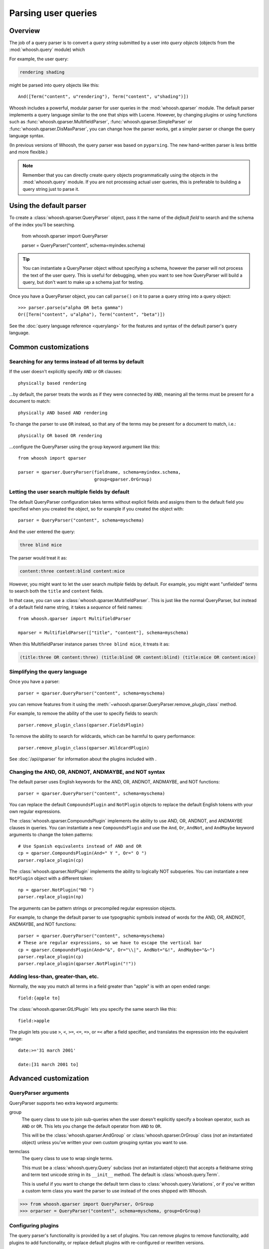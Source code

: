 ====================
Parsing user queries
====================

Overview
========

The job of a query parser is to convert a *query string* submitted by a user
into *query objects* (objects from the :mod:`whoosh.query` module) which

For example, the user query:

.. code-block:: none

    rendering shading

might be parsed into query objects like this::

    And([Term("content", u"rendering"), Term("content", u"shading")])

Whoosh includes a powerful, modular parser for user queries in the
:mod:`whoosh.qparser` module. The default parser implements a query language
similar to the one that ships with Lucene. However, by changing plugins or using
functions such as :func:`whoosh.qparser.MultifieldParser`,
:func:`whoosh.qparser.SimpleParser` or :func:`whoosh.qparser.DisMaxParser`, you
can change how the parser works, get a simpler parser or change the query
language syntax.

(In previous versions of Whoosh, the query parser was based on ``pyparsing``.
The new hand-written parser is less brittle and more flexible.)

.. note::

    Remember that you can directly create query objects programmatically using
    the objects in the :mod:`whoosh.query` module. If you are not processing
    actual user queries, this is preferable to building a query string just to
    parse it.


Using the default parser
========================

To create a :class:`whoosh.qparser.QueryParser` object, pass it the name of the
*default field* to search and the schema of the index you'll be searching.

    from whoosh.qparser import QueryParser

    parser = QueryParser("content", schema=myindex.schema)

.. tip::

    You can instantiate a QueryParser object without specifying a schema,
    however the parser will not process the text of the user query. This is
    useful for debugging, when you want to see how QueryParser will build a
    query, but don't want to make up a schema just for testing.

Once you have a QueryParser object, you can call ``parse()`` on it to parse a
query string into a query object::

    >>> parser.parse(u"alpha OR beta gamma")
    Or([Term("content", u"alpha"), Term("content", "beta")])

See the :doc:`query language reference <querylang>` for the features and syntax
of the default parser's query language.


Common customizations
=====================

Searching for any terms instead of all terms by default
-------------------------------------------------------

If the user doesn't explicitly specify ``AND`` or ``OR`` clauses::

    physically based rendering

...by default, the parser treats the words as if they were connected by ``AND``,
meaning all the terms must be present for a document to match::

    physically AND based AND rendering

To change the parser to use ``OR`` instead, so that any of the terms may be
present for a document to match, i.e.::

    physically OR based OR rendering

...configure the QueryParser using the ``group`` keyword argument like this::

    from whoosh import qparser

    parser = qparser.QueryParser(fieldname, schema=myindex.schema,
                                 group=qparser.OrGroup)


Letting the user search multiple fields by default
--------------------------------------------------

The default QueryParser configuration takes terms without explicit fields and
assigns them to the default field you specified when you created the object, so
for example if you created the object with::

    parser = QueryParser("content", schema=myschema)

And the user entered the query:

.. code-block:: none

    three blind mice

The parser would treat it as:

.. code-block:: none

    content:three content:blind content:mice

However, you might want to let the user search *multiple* fields by default. For
example, you might want "unfielded" terms to search both the ``title`` and
``content`` fields.

In that case, you can use a :class:`whoosh.qparser.MultifieldParser`. This is
just like the normal QueryParser, but instead of a default field name string, it
takes a *sequence* of field names::

    from whoosh.qparser import MultifieldParser

    mparser = MultifieldParser(["title", "content"], schema=myschema)

When this MultifieldParser instance parses ``three blind mice``, it treats it
as:

.. code-block:: none

    (title:three OR content:three) (title:blind OR content:blind) (title:mice OR content:mice)


Simplifying the query language
------------------------------

Once you have a parser::

    parser = qparser.QueryParser("content", schema=myschema)

you can remove features from it using the
:meth:`~whoosh.qparser.QueryParser.remove_plugin_class` method.

For example, to remove the ability of the user to specify fields to search::

    parser.remove_plugin_class(qparser.FieldsPlugin)

To remove the ability to search for wildcards, which can be harmful to query
performance::

    parser.remove_plugin_class(qparser.WildcardPlugin)

See :doc:`/api/qparser` for information about the plugins included with .


Changing the AND, OR, ANDNOT, ANDMAYBE, and NOT syntax
------------------------------------------------------

The default parser uses English keywords for the AND, OR, ANDNOT, ANDMAYBE,
and NOT functions::

    parser = qparser.QueryParser("content", schema=myschema)

You can replace the default ``CompoundsPlugin`` and ``NotPlugin`` objects to
replace the default English tokens with your own regular expressions.

The :class:`whoosh.qparser.CompoundsPlugin` implements the ability to use AND,
OR, ANDNOT, and ANDMAYBE clauses in queries. You can instantiate a new
``CompoundsPlugin`` and use the ``And``, ``Or``, ``AndNot``, and ``AndMaybe``
keyword arguments to change the token patterns::

    # Use Spanish equivalents instead of AND and OR
    cp = qparser.CompoundsPlugin(And=" Y ", Or=" O ")
    parser.replace_plugin(cp)

The :class:`whoosh.qparser.NotPlugin` implements the ability to logically NOT
subqueries. You can instantiate a new ``NotPlugin`` object with a different
token::

    np = qparser.NotPlugin("NO ")
    parser.replace_plugin(np)

The arguments can be pattern strings or precompiled regular expression objects.

For example, to change the default parser to use typographic symbols instead of
words for the AND, OR, ANDNOT, ANDMAYBE, and NOT functions::

    parser = qparser.QueryParser("content", schema=myschema)
    # These are regular expressions, so we have to escape the vertical bar
    cp = qparser.CompoundsPlugin(And="&", Or="\\|", AndNot="&!", AndMaybe="&~")
    parser.replace_plugin(cp)
    parser.replace_plugin(qparser.NotPlugin("!"))


Adding less-than, greater-than, etc.
------------------------------------

Normally, the way you match all terms in a field greater than "apple" is with
an open ended range::

    field:{apple to]

The :class:`whoosh.qparser.GtLtPlugin` lets you specify the same search like
this::

    field:>apple

The plugin lets you use ``>``, ``<``, ``>=``, ``<=``, ``=>``, or ``=<`` after
a field specifier, and translates the expression into the equivalent range::

    date:>='31 march 2001'

    date:[31 march 2001 to]


Advanced customization
======================

QueryParser arguments
---------------------

QueryParser supports two extra keyword arguments:

group
    The query class to use to join sub-queries when the user doesn't explicitly
    specify a boolean operator, such as ``AND`` or ``OR``. This lets you change
    the default operator from ``AND`` to ``OR``.

    This will be the :class:`whoosh.qparser.AndGroup` or
    :class:`whoosh.qparser.OrGroup` class (*not* an instantiated object) unless
    you've written your own custom grouping syntax you want to use.

termclass
    The query class to use to wrap single terms.

    This must be a :class:`whoosh.query.Query` subclass (*not* an instantiated
    object) that accepts a fieldname string and term text unicode string in its
    ``__init__`` method. The default is :class:`whoosh.query.Term`.

    This is useful if you want to change the default term class to
    :class:`whoosh.query.Variations`, or if you've written a custom term class
    you want the parser to use instead of the ones shipped with Whoosh.

>>> from whoosh.qparser import QueryParser, OrGroup
>>> orparser = QueryParser("content", schema=myschema, group=OrGroup)


Configuring plugins
-------------------

The query parser's functionality is provided by a set of plugins. You can
remove plugins to remove functionality, add plugins to add functionality, or
replace default plugins with re-configured or rewritten versions.

The :meth:`whoosh.qparser.QueryParser.add_plugin`,
:meth:`whoosh.qparser.QueryParser.remove_plugin_class`, and
:meth:`whoosh.qparser.QueryParser.replace_plugin` methods let you manipulate
the plugins in a QueryParser object.

See :doc:`/api/qparser` for information about the available plugins.


.. _custom-op:

Creating custom operators
-------------------------

* Decide whether you want a PrefixOperator, PostfixOperator, or InfixOperator.

* Create a new :class:`whoosh.qparser.syntax.GroupNode` subclass to hold
  nodes affected by your operator. This object is responsible for generating
  a :class:`whoosh.query.Query` object corresponding to the syntax.

* Create a regular expression pattern for the operator's query syntax.

* Create an ``OperatorsPlugin.OpTagger`` object from the above information.

* Create a new ``OperatorsPlugin`` instance configured with your custom
  operator(s).

* Replace the default ``OperatorsPlugin`` in your parser with your new instance.

For example, if you were creating a ``BEFORE`` operator::

    from whoosh import qparser, query

    optype = qparser.InfixOperator
    pattern = " BEFORE "

    class BeforeGroup(qparser.GroupNode):
        merging = True
        qclass = query.Ordered

Create an OpTagger for your operator::

    btagger = qparser.OperatorPlugin.OpTagger(pattern, BeforeGroup,
                                              qparser.InfixOperator)

By default, infix operators are left-associative. To make a right-associative
infix operator, do this::

    btagger = qparser.OperatorPlugin.OpTagger(pattern, BeforeGroup,
                                              qparser.InfixOperator,
                                              leftassoc=False)

Create an :class:`~whoosh.qparser.plugins.OperatorsPlugin` instance with your
new operator, and replace the default operators plugin in your query parser::

    qp = qparser.QueryParser("text", myschema)
    my_op_plugin = qparser.OperatorsPlugin([(btagger, 0)])
    qp.replace_plugin(my_op_plugin)

Note that the list of operators you specify with the first argument is IN
ADDITION TO the default operators (AND, OR, etc.). To turn off one of the
default operators, you can pass None to the corresponding keyword argument::

    cp = qparser.OperatorsPlugin([(optagger, 0)], And=None)

If you want ONLY your list of operators and none of the default operators,
use the ``clean`` keyword argument::

    cp = qparser.OperatorsPlugin([(optagger, 0)], clean=True)

Operators earlier in the list bind more closely than operators later in the
list.






